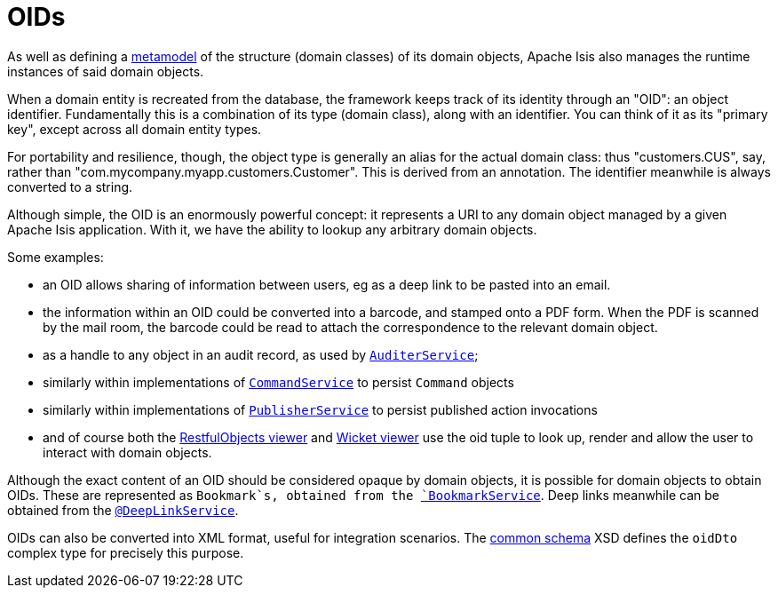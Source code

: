 [[_ugfun_building-blocks_identifiers_oid]]
= OIDs
:Notice: Licensed to the Apache Software Foundation (ASF) under one or more contributor license agreements. See the NOTICE file distributed with this work for additional information regarding copyright ownership. The ASF licenses this file to you under the Apache License, Version 2.0 (the "License"); you may not use this file except in compliance with the License. You may obtain a copy of the License at. http://www.apache.org/licenses/LICENSE-2.0 . Unless required by applicable law or agreed to in writing, software distributed under the License is distributed on an "AS IS" BASIS, WITHOUT WARRANTIES OR  CONDITIONS OF ANY KIND, either express or implied. See the License for the specific language governing permissions and limitations under the License.
:_basedir: ../../
:_imagesdir: images/


As well as defining a xref:../ugfun/ugfun.adoc#__ugfun_building-blocks_metamodel[metamodel] of the structure (domain classes) of its domain objects, Apache Isis also manages the runtime instances of said domain objects.

When a domain entity is recreated from the database, the framework keeps track of its identity through an "OID": an object identifier.
Fundamentally this is a combination of its type (domain class), along with an identifier.
You can think of it as its "primary key", except across all domain entity types.

For portability and resilience, though, the object type is generally an alias for the actual domain class: thus "customers.CUS", say, rather than "com.mycompany.myapp.customers.Customer".
This is derived from an annotation.
The identifier meanwhile is always converted to a string.

Although simple, the OID is an enormously powerful concept: it represents a URI to any domain object managed by a given Apache Isis application.
With it, we have the ability to lookup any arbitrary domain objects.

Some examples:

* an OID allows sharing of information between users, eg as a deep link to be pasted into an email.

* the information within an OID could be converted into a barcode, and stamped onto a PDF form.
When the PDF is scanned by the mail room, the barcode could be read to attach the correspondence to the relevant domain object.

* as a handle to any object in an audit record, as used by xref:../rgsvc/rgsvc.adoc#_rgsvc_persistence-layer-spi_AuditerService[`AuditerService`];

* similarly within implementations of xref:../rgsvc/rgsvc.adoc#_rgsvc_application-layer-spi_CommandService[`CommandService`] to persist `Command`
objects

* similarly within implementations of xref:../rgsvc/rgsvc.adoc#_rgsvc_persistence-layer-spi_PublisherService[`PublisherService`]
to persist published action invocations

* and of course both the xref:../ugvro/ugvro.adoc#[RestfulObjects viewer] and
xref:../ugvw/ugvw.adoc#[Wicket viewer]
use the oid tuple to look up, render and allow the user to interact with domain objects.

Although the exact content of an OID should be considered opaque by domain objects, it is possible for domain objects to obtain OIDs.
These are represented as `Bookmark`s, obtained from the xref:../rgsvc/rgsvc.adoc#_rgsvc_integration-api_BookmarkService[`BookmarkService`].
Deep links meanwhile can be obtained from the xref:../rgant/rgant.adoc#_rgant-DeepLinkService[`@DeepLinkService`].

OIDs can also be converted into XML format, useful for integration scenarios.
The xref:../rgcms/rgcms.adoc#_rgcms_schema-common[common schema] XSD defines the `oidDto` complex type for precisely this purpose.


